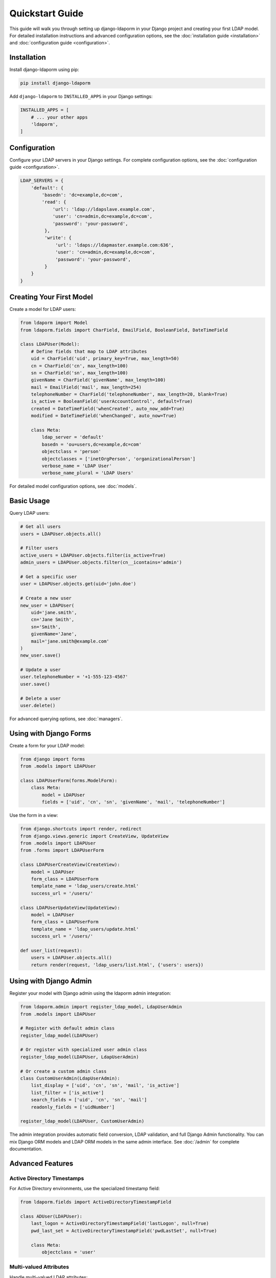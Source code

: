 Quickstart Guide
================

This guide will walk you through setting up django-ldaporm in your Django project
and creating your first LDAP model. For detailed installation instructions and
advanced configuration options, see the :doc:`installation guide <installation>`
and :doc:`configuration guide <configuration>`.

Installation
------------

Install django-ldaporm using pip:

.. code-block:: bash

   pip install django-ldaporm

Add ``django-ldaporm`` to ``INSTALLED_APPS`` in your Django settings:

.. code-block:: python

   INSTALLED_APPS = [
       # ... your other apps
       'ldaporm',
   ]

Configuration
-------------

Configure your LDAP servers in your Django settings. For complete configuration
options, see the :doc:`configuration guide <configuration>`.

.. code-block:: python

   LDAP_SERVERS = {
       'default': {
           'basedn': 'dc=example,dc=com',
           'read': {
               'url': 'ldap://ldapslave.example.com',
               'user': 'cn=admin,dc=example,dc=com',
               'password': 'your-password',
            },
            'write': {
                'url': 'ldaps://ldapmaster.example.com:636',
                'user': 'cn=admin,dc=example,dc=com',
                'password': 'your-password',
            }
       }
   }

Creating Your First Model
-------------------------

Create a model for LDAP users:

.. code-block:: python

   from ldaporm import Model
   from ldaporm.fields import CharField, EmailField, BooleanField, DateTimeField

   class LDAPUser(Model):
       # Define fields that map to LDAP attributes
       uid = CharField('uid', primary_key=True, max_length=50)
       cn = CharField('cn', max_length=100)
       sn = CharField('sn', max_length=100)
       givenName = CharField('givenName', max_length=100)
       mail = EmailField('mail', max_length=254)
       telephoneNumber = CharField('telephoneNumber', max_length=20, blank=True)
       is_active = BooleanField('userAccountControl', default=True)
       created = DateTimeField('whenCreated', auto_now_add=True)
       modified = DateTimeField('whenChanged', auto_now=True)

       class Meta:
           ldap_server = 'default'
           basedn = 'ou=users,dc=example,dc=com'
           objectclass = 'person'
           objectclasses = ['inetOrgPerson', 'organizationalPerson']
           verbose_name = 'LDAP User'
           verbose_name_plural = 'LDAP Users'

For detailed model configuration options, see :doc:`models`.

Basic Usage
-----------

Query LDAP users:

.. code-block:: python

   # Get all users
   users = LDAPUser.objects.all()

   # Filter users
   active_users = LDAPUser.objects.filter(is_active=True)
   admin_users = LDAPUser.objects.filter(cn__icontains='admin')

   # Get a specific user
   user = LDAPUser.objects.get(uid='john.doe')

   # Create a new user
   new_user = LDAPUser(
       uid='jane.smith',
       cn='Jane Smith',
       sn='Smith',
       givenName='Jane',
       mail='jane.smith@example.com'
   )
   new_user.save()

   # Update a user
   user.telephoneNumber = '+1-555-123-4567'
   user.save()

   # Delete a user
   user.delete()

For advanced querying options, see :doc:`managers`.

Using with Django Forms
-----------------------

Create a form for your LDAP model:

.. code-block:: python

   from django import forms
   from .models import LDAPUser

   class LDAPUserForm(forms.ModelForm):
       class Meta:
           model = LDAPUser
           fields = ['uid', 'cn', 'sn', 'givenName', 'mail', 'telephoneNumber']

Use the form in a view:

.. code-block:: python

   from django.shortcuts import render, redirect
   from django.views.generic import CreateView, UpdateView
   from .models import LDAPUser
   from .forms import LDAPUserForm

   class LDAPUserCreateView(CreateView):
       model = LDAPUser
       form_class = LDAPUserForm
       template_name = 'ldap_users/create.html'
       success_url = '/users/'

   class LDAPUserUpdateView(UpdateView):
       model = LDAPUser
       form_class = LDAPUserForm
       template_name = 'ldap_users/update.html'
       success_url = '/users/'

   def user_list(request):
       users = LDAPUser.objects.all()
       return render(request, 'ldap_users/list.html', {'users': users})

Using with Django Admin
-----------------------

Register your model with Django admin using the ldaporm admin integration:

.. code-block:: python

   from ldaporm.admin import register_ldap_model, LdapUserAdmin
   from .models import LDAPUser

   # Register with default admin class
   register_ldap_model(LDAPUser)

   # Or register with specialized user admin class
   register_ldap_model(LDAPUser, LdapUserAdmin)

   # Or create a custom admin class
   class CustomUserAdmin(LdapUserAdmin):
       list_display = ['uid', 'cn', 'sn', 'mail', 'is_active']
       list_filter = ['is_active']
       search_fields = ['uid', 'cn', 'sn', 'mail']
       readonly_fields = ['uidNumber']

   register_ldap_model(LDAPUser, CustomUserAdmin)

The admin integration provides automatic field conversion, LDAP validation, and full Django Admin functionality. You can mix Django ORM models and LDAP ORM models in the same admin interface. See :doc:`/admin` for complete documentation.

Advanced Features
-----------------

Active Directory Timestamps
^^^^^^^^^^^^^^^^^^^^^^^^^^^^

For Active Directory environments, use the specialized timestamp field:

.. code-block:: python

   from ldaporm.fields import ActiveDirectoryTimestampField

   class ADUser(LDAPUser):
       last_logon = ActiveDirectoryTimestampField('lastLogon', null=True)
       pwd_last_set = ActiveDirectoryTimestampField('pwdLastSet', null=True)

       class Meta:
           objectclass = 'user'

Multi-valued Attributes
^^^^^^^^^^^^^^^^^^^^^^^

Handle multi-valued LDAP attributes:

.. code-block:: python

   from ldaporm.fields import CharListField

   class LDAPGroup(Model):
       cn = CharField('cn', primary_key=True, max_length=50)
       description = CharField('description', max_length=200, blank=True)
       member = CharListField('member', max_length=100)

       class Meta:
           ldap_server = 'default'
           basedn = 'ou=groups,dc=example,dc=com'
           objectclass = 'groupOfNames'

For complete field documentation, see :doc:`../api/fields`.

Next Steps
----------

* Read the :doc:`installation guide <installation>` for detailed setup instructions
* Explore the :doc:`models guide <models>` for advanced model configuration
* Check out the :doc:`fields guide <fields>` for available field types and usage patterns
* See the :doc:`managers guide <managers>` for querying and filtering options
* Learn about :doc:`/admin` for Django Admin integration
* Review the :doc:`../api/fields` for complete field API reference